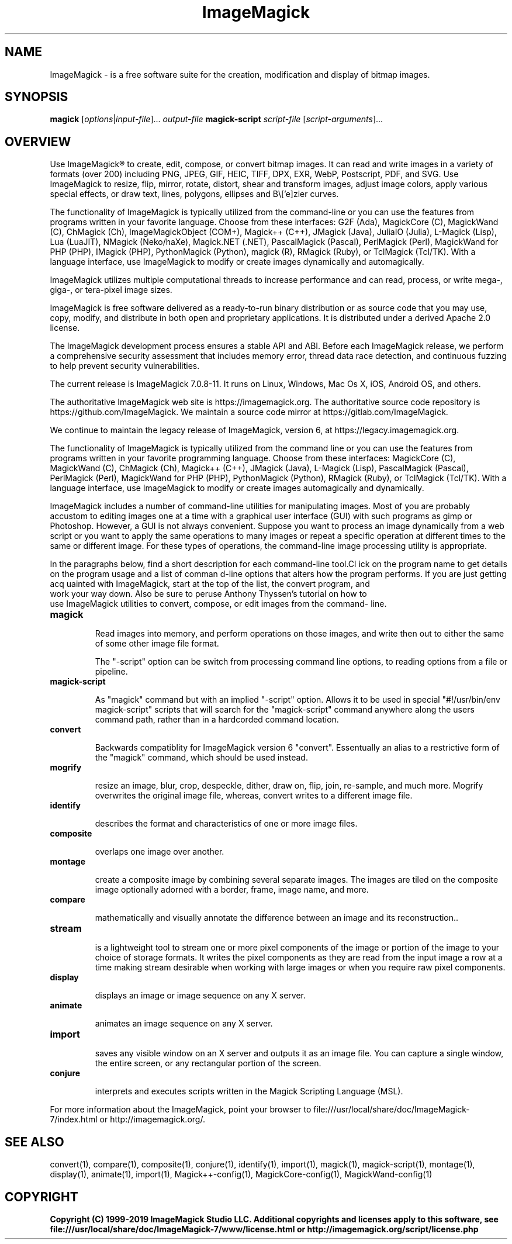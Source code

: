 .TH ImageMagick 1 "Date: 2009/01/10 01:00:00" "ImageMagick"
.SH NAME
ImageMagick \- is a free software suite for the creation, modification and display of bitmap images.
.SH SYNOPSIS
\fBmagick\fP [\fIoptions\fP|\fIinput-file\fP]... \fIoutput-file\fP
\fBmagick-script\fP \fIscript-file\fP [\fIscript-arguments\fP]...
.SH OVERVIEW

Use ImageMagick\[rg] to create, edit, compose, or convert bitmap images. It can read and write images in a variety of formats (over 200) including PNG, JPEG, GIF, HEIC, TIFF, DPX, EXR, WebP, Postscript, PDF, and SVG. Use ImageMagick to resize, flip, mirror, rotate, distort, shear and transform images, adjust image colors, apply various special effects, or draw text, lines, polygons, ellipses and B\\['e]zier curves.

The functionality of ImageMagick is typically utilized from the command-line or you can use the features from programs written in your favorite language. Choose from these interfaces: G2F (Ada), MagickCore (C), MagickWand (C), ChMagick (Ch), ImageMagickObject (COM+), Magick++ (C++), JMagick (Java), JuliaIO (Julia), L-Magick (Lisp), Lua (LuaJIT), NMagick (Neko/haXe), Magick.NET (.NET), PascalMagick (Pascal), PerlMagick (Perl), MagickWand for PHP (PHP), IMagick (PHP), PythonMagick (Python), magick (R), RMagick (Ruby), or TclMagick (Tcl/TK). With a language interface, use ImageMagick to modify or create images dynamically and automagically.

ImageMagick utilizes multiple computational threads to increase performance and can read, process, or write mega-, giga-, or tera-pixel image sizes.

ImageMagick is free software delivered as a ready-to-run binary distribution or as source code that you may use, copy, modify, and distribute in both open and proprietary applications. It is distributed under a derived Apache 2.0 license.

The ImageMagick development process ensures a stable API and ABI. Before each ImageMagick release, we perform a comprehensive security assessment that includes memory error, thread data race detection, and continuous fuzzing to help prevent security vulnerabilities.

The current release is ImageMagick 7.0.8-11. It runs on Linux, Windows, Mac Os X, iOS, Android OS, and others.

The authoritative ImageMagick web site is https://imagemagick.org. The authoritative source code repository is https://github.com/ImageMagick. We maintain a source code mirror at https://gitlab.com/ImageMagick.

We continue to maintain the legacy release of ImageMagick, version 6, at https://legacy.imagemagick.org.

The functionality of ImageMagick is typically utilized from the command line or you can use the features from programs written in your favorite programming language. Choose from these interfaces: MagickCore (C), MagickWand (C), ChMagick (Ch), Magick++ (C++), JMagick (Java), L-Magick (Lisp), PascalMagick (Pascal), PerlMagick (Perl), MagickWand for PHP (PHP), PythonMagick (Python), RMagick (Ruby), or TclMagick (Tcl/TK). With a language interface, use ImageMagick to modify or create images automagically and dynamically.

ImageMagick includes a number of command-line utilities for manipulating images. Most of you are probably accustom to editing images one at a time with a graphical user interface (GUI) with such programs as gimp or Photoshop. However, a GUI is not always convenient. Suppose you want to process an image dynamically from a web script or you want to apply the same operations to many images or repeat a specific operation at different times to the same or different image. For these types of operations, the command-line image processing utility is appropriate.

In the paragraphs below, find a short description for each command-line tool.Cl
ick on the program name to get details on the program usage and a list of comman
d-line options that alters how the program performs. If you are just getting acq
uainted with ImageMagick, start at the top of the list, the convert program, and
 work your way down. Also be sure to peruse Anthony Thyssen's tutorial on how to
 use ImageMagick utilities to convert, compose, or edit images from the command-
line.
.TP
.B magick

Read images into memory, and perform operations on those images, and write
then out to either the same of some other image file format.

The "-script" option can be switch from processing command line options,
to reading options from a file or pipeline.
.TP
.B magick-script

As "magick" command but with an implied "-script" option. Allows it to be used
in special "#!/usr/bin/env magick-script" scripts that will search for the
"magick-script" command anywhere along the users command path, rather than in
a hardcorded command location.

.TP
.B convert

Backwards compatiblity for ImageMagick version 6 "convert". Essentually an
alias to a restrictive form of the "magick" command, which should be used
instead.
.TP
.B mogrify

resize an image, blur, crop, despeckle, dither, draw on, flip, join, re-sample, and much more. Mogrify overwrites the original image file, whereas, convert writes to a different image file.
.TP
.B identify

describes the format and characteristics of one or more image files.
.TP
.B composite

overlaps one image over another.
.TP
.B montage

create a composite image by combining several separate images. The images are tiled on the composite image optionally adorned with a border, frame, image name, and more.
.TP
.B compare

mathematically and visually annotate the difference between an image and its reconstruction..

.TP
.B stream

is a lightweight tool to stream one or more pixel components of the image or portion of the image to your choice of storage formats. It writes the pixel components as they are read from the input image a row at a time making stream desirable when working with large images or when you require raw pixel components.

.TP
.B display

displays an image or image sequence on any X server.
.TP
.B animate

animates an image sequence on any X server.
.TP
.B import

saves any visible window on an X server and outputs it as an image file. You can capture a single window, the entire screen, or any rectangular portion of the screen.
.TP
.B conjure

interprets and executes scripts written in the Magick Scripting Language (MSL).
.PP
For more information about the ImageMagick, point your browser to file:///usr/local/share/doc/ImageMagick-7/index.html or http://imagemagick.org/.
.SH SEE ALSO
convert(1), compare(1), composite(1), conjure(1), identify(1), import(1), magick(1), magick-script(1), montage(1), display(1), animate(1), import(1), Magick++-config(1), MagickCore-config(1), MagickWand-config(1)

.SH COPYRIGHT
\fBCopyright (C) 1999-2019 ImageMagick Studio LLC. Additional copyrights and licenses apply to this software, see file:///usr/local/share/doc/ImageMagick-7/www/license.html or http://imagemagick.org/script/license.php\fP
